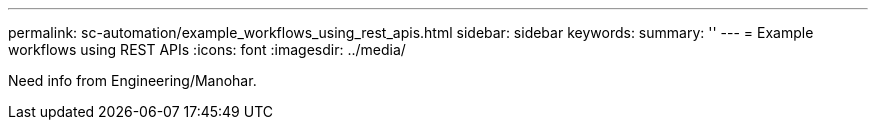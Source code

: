 ---
permalink: sc-automation/example_workflows_using_rest_apis.html
sidebar: sidebar
keywords:
summary: ''
---
= Example workflows using REST APIs
:icons: font
:imagesdir: ../media/

[.lead]
Need info from Engineering/Manohar.
